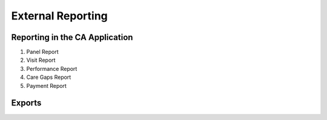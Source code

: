 .. _external:

=====================
External Reporting
=====================

Reporting in the CA Application
^^^^^^^^^^^^^^^^^^^^^^^^^^^^^^
1. Panel Report 
2. Visit Report
3. Performance Report 
4. Care Gaps Report
5. Payment Report  


Exports
^^^^^^^^^^^






